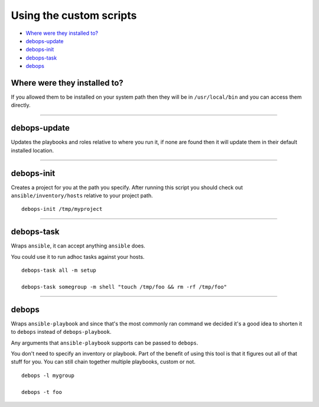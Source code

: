 Using the custom scripts
========================

- `Where were they installed to?`_
- `debops-update`_
- `debops-init`_
- `debops-task`_
- `debops`_

Where were they installed to?
^^^^^^^^^^^^^^^^^^^^^^^^^^^^^

If you allowed them to be installed on your system path then they will be in
``/usr/local/bin`` and you can access them directly.

****

debops-update
^^^^^^^^^^^^^

Updates the playbooks and roles relative to where you run it, if none are found
then it will update them in their default installed location.

****

debops-init
^^^^^^^^^^^

Creates a project for you at the path you specify. After running this script
you should check out ``ansible/inventory/hosts`` relative to your project path.

::

    debops-init /tmp/myproject

****

debops-task
^^^^^^^^^^^

Wraps ``ansible``, it can accept anything ``ansible`` does.

You could use it to run adhoc tasks against your hosts.

::

    debops-task all -m setup

    debops-task somegroup -m shell "touch /tmp/foo && rm -rf /tmp/foo"

****

debops
^^^^^^

Wraps ``ansible-playbook`` and since that's the most commonly ran command we
decided it's a good idea to shorten it to ``debops`` instead of ``debops-playbook``.

Any arguments that ``ansible-playbook`` supports can be passed to ``debops``.

You don't need to specify an inventory or playbook. Part of the benefit of
using this tool is that it figures out all of that stuff for you. You can still
chain together multiple playbooks, custom or not.

::

    debops -l mygroup

    debops -t foo

